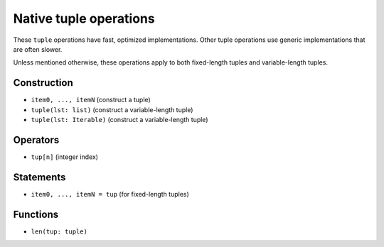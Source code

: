 .. _tuple-ops:

Native tuple operations
=======================

These ``tuple`` operations have fast, optimized implementations. Other
tuple operations use generic implementations that are often slower.

Unless mentioned otherwise, these operations apply to both fixed-length
tuples and variable-length tuples.

Construction
------------

* ``item0, ..., itemN`` (construct a tuple)
* ``tuple(lst: list)`` (construct a variable-length tuple)
* ``tuple(lst: Iterable)`` (construct a variable-length tuple)

Operators
---------

* ``tup[n]`` (integer index)

Statements
----------

* ``item0, ..., itemN = tup`` (for fixed-length tuples)

Functions
---------

* ``len(tup: tuple)``
